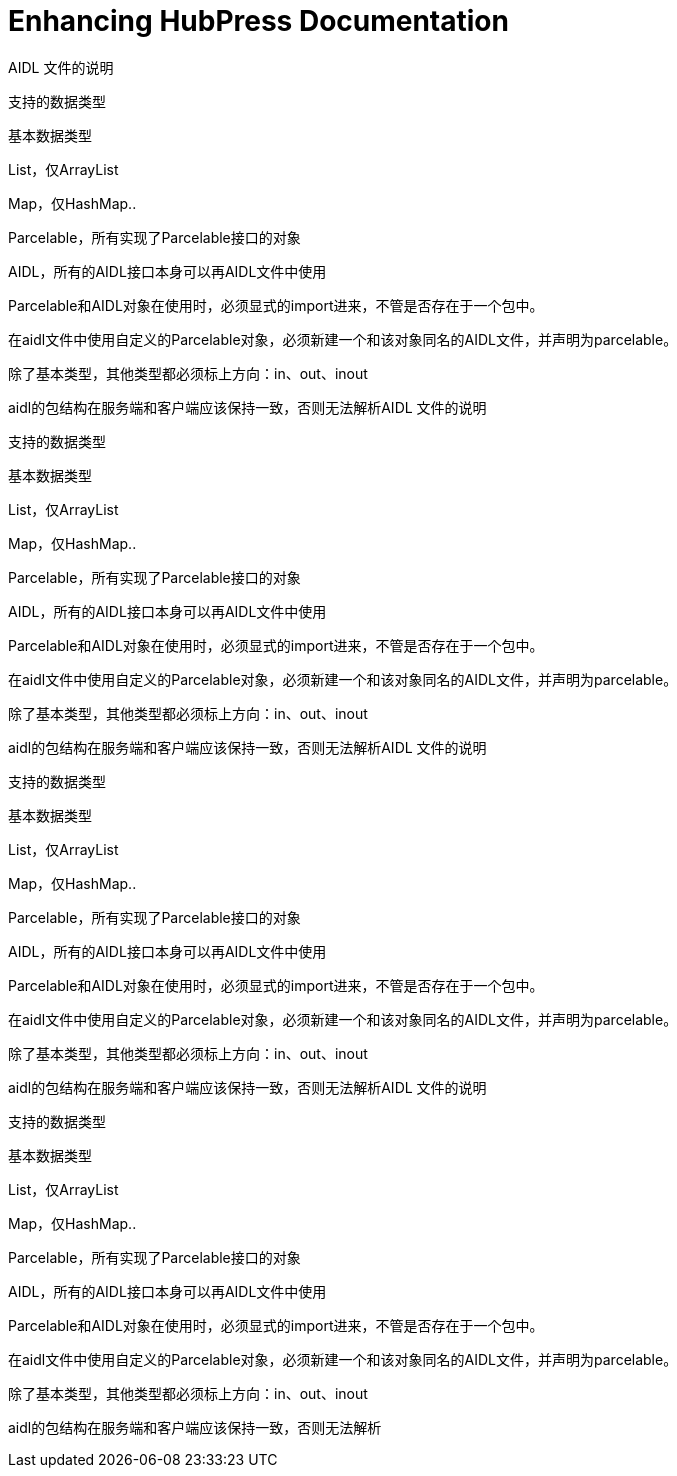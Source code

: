 = Enhancing HubPress Documentation

:published_at: 2015-03-23
:hp-tags: team, presentation
:url-jared-github: http://github.com/jaredmorgs/
:url-jared-hubpress: http://jaredmorgs.github.io/
:url-jared-youtube: https://youtu.be/KoaGU91qJv8
:url-jared-photo: https://cloud.githubusercontent.com/assets/2006548/6719598/f3cd999e-cdbb-11e4-94fc-b7aed239452c.jpg
:url-readme: https://github.com/HubPress/hubpress.io/blob/master/README.adoc
:url-john: https://github.com/johncarl81
:url-jaq: https://github.com/asciidoctor/jekyll-asciidoc-quickstart
:url-docs-bug: https://github.com/HubPress/hubpress.io/issues/153

AIDL 文件的说明

支持的数据类型

基本数据类型

List，仅ArrayList

Map，仅HashMap..

Parcelable，所有实现了Parcelable接口的对象

AIDL，所有的AIDL接口本身可以再AIDL文件中使用

Parcelable和AIDL对象在使用时，必须显式的import进来，不管是否存在于一个包中。

在aidl文件中使用自定义的Parcelable对象，必须新建一个和该对象同名的AIDL文件，并声明为parcelable。

除了基本类型，其他类型都必须标上方向：in、out、inout

aidl的包结构在服务端和客户端应该保持一致，否则无法解析AIDL 文件的说明

支持的数据类型

基本数据类型

List，仅ArrayList

Map，仅HashMap..

Parcelable，所有实现了Parcelable接口的对象

AIDL，所有的AIDL接口本身可以再AIDL文件中使用

Parcelable和AIDL对象在使用时，必须显式的import进来，不管是否存在于一个包中。

在aidl文件中使用自定义的Parcelable对象，必须新建一个和该对象同名的AIDL文件，并声明为parcelable。

除了基本类型，其他类型都必须标上方向：in、out、inout

aidl的包结构在服务端和客户端应该保持一致，否则无法解析AIDL 文件的说明

支持的数据类型

基本数据类型

List，仅ArrayList

Map，仅HashMap..

Parcelable，所有实现了Parcelable接口的对象

AIDL，所有的AIDL接口本身可以再AIDL文件中使用

Parcelable和AIDL对象在使用时，必须显式的import进来，不管是否存在于一个包中。

在aidl文件中使用自定义的Parcelable对象，必须新建一个和该对象同名的AIDL文件，并声明为parcelable。

除了基本类型，其他类型都必须标上方向：in、out、inout

aidl的包结构在服务端和客户端应该保持一致，否则无法解析AIDL 文件的说明

支持的数据类型

基本数据类型

List，仅ArrayList

Map，仅HashMap..

Parcelable，所有实现了Parcelable接口的对象

AIDL，所有的AIDL接口本身可以再AIDL文件中使用

Parcelable和AIDL对象在使用时，必须显式的import进来，不管是否存在于一个包中。

在aidl文件中使用自定义的Parcelable对象，必须新建一个和该对象同名的AIDL文件，并声明为parcelable。

除了基本类型，其他类型都必须标上方向：in、out、inout

aidl的包结构在服务端和客户端应该保持一致，否则无法解析